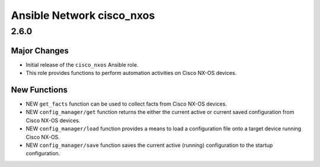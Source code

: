 ==========================
Ansible Network cisco_nxos
==========================

.. _Ansible Network cisco_nxos_2.6.0:

2.6.0
=====

.. _Ansible Network cisco_nxos_2.6.0_Major Changes:

Major Changes
-------------

- Initial release of the ``cisco_nxos`` Ansible role.

- This role provides functions to perform automation activities on Cisco NX-OS devices.


.. _Ansible Network cisco_nxos_2.6.0_New Functions:

New Functions
-------------

- NEW ``get_facts`` function can be used to collect facts from Cisco NX-OS devices.

- NEW ``config_manager/get`` function returns the either the current active or current saved configuration from Cisco NX-OS devices.

- NEW ``config_manager/load`` function provides a means to load a configuration file onto a target device running Cisco NX-OS.

- NEW ``config_manager/save`` function saves the current active (running) configuration to the startup configuration.

